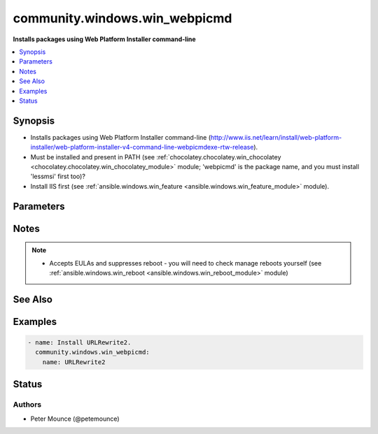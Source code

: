 .. _community.windows.win_webpicmd_module:


******************************
community.windows.win_webpicmd
******************************

**Installs packages using Web Platform Installer command-line**



.. contents::
   :local:
   :depth: 1


Synopsis
--------
- Installs packages using Web Platform Installer command-line (http://www.iis.net/learn/install/web-platform-installer/web-platform-installer-v4-command-line-webpicmdexe-rtw-release).
- Must be installed and present in PATH (see :ref:`chocolatey.chocolatey.win_chocolatey <chocolatey.chocolatey.win_chocolatey_module>` module; 'webpicmd' is the package name, and you must install 'lessmsi' first too)?
- Install IIS first (see :ref:`ansible.windows.win_feature <ansible.windows.win_feature_module>` module).




Parameters
----------

.. raw:: html

    <table  border=0 cellpadding=0 class="documentation-table">
        <tr>
            <th colspan="1">Parameter</th>
            <th>Choices/<font color="blue">Defaults</font></th>
            <th width="100%">Comments</th>
        </tr>
            <tr>
                <td colspan="1">
                    <div class="ansibleOptionAnchor" id="parameter-"></div>
                    <b>name</b>
                    <a class="ansibleOptionLink" href="#parameter-" title="Permalink to this option"></a>
                    <div style="font-size: small">
                        <span style="color: purple">string</span>
                         / <span style="color: red">required</span>
                    </div>
                </td>
                <td>
                </td>
                <td>
                        <div>Name of the package to be installed.</div>
                </td>
            </tr>
    </table>
    <br/>


Notes
-----

.. note::
   - Accepts EULAs and suppresses reboot - you will need to check manage reboots yourself (see :ref:`ansible.windows.win_reboot <ansible.windows.win_reboot_module>` module)


See Also
--------

.. seealso::

   :ref:`ansible.windows.win_package_module`
      The official documentation on the **ansible.windows.win_package** module.


Examples
--------

.. code-block:: yaml+jinja

    - name: Install URLRewrite2.
      community.windows.win_webpicmd:
        name: URLRewrite2




Status
------


Authors
~~~~~~~

- Peter Mounce (@petemounce)
